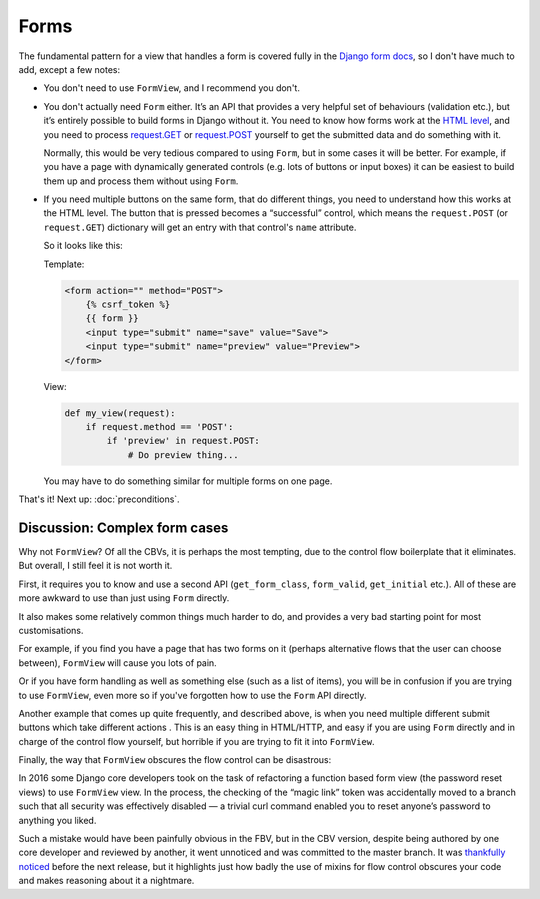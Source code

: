 Forms
=====

The fundamental pattern for a view that handles a form is covered fully in the
`Django form docs
<https://docs.djangoproject.com/en/stable/topics/forms/#the-view>`_, so I don't
have much to add, except a few notes:

* You don't need to use ``FormView``, and I recommend you don't.

* You don't actually need ``Form`` either. It’s an API that provides a very
  helpful set of behaviours (validation etc.), but it’s entirely possible to
  build forms in Django without it. You need to know how forms work at the `HTML
  level <https://developer.mozilla.org/en-US/docs/Learn/Forms>`_, and you need
  to process `request.GET
  <https://docs.djangoproject.com/en/stable/ref/request-response/#django.http.HttpRequest.GET>`_
  or `request.POST
  <https://docs.djangoproject.com/en/stable/ref/request-response/#django.http.HttpRequest.POST>`_
  yourself to get the submitted data and do something with it.

  Normally, this would be very tedious compared to using ``Form``, but in some
  cases it will be better. For example, if you have a page with dynamically
  generated controls (e.g. lots of buttons or input boxes) it can be easiest to
  build them up and process them without using ``Form``.

* If you need multiple buttons on the same form, that do different things, you
  need to understand how this works at the HTML level. The button that is
  pressed becomes a “successful” control, which means the ``request.POST`` (or
  ``request.GET``) dictionary will get an entry with that control's ``name``
  attribute.

  So it looks like this:

  Template:

  .. code-block:: html+django

     <form action="" method="POST">
         {% csrf_token %}
         {{ form }}
         <input type="submit" name="save" value="Save">
         <input type="submit" name="preview" value="Preview">
     </form>

  View:

  .. code-block:: python

     def my_view(request):
         if request.method == 'POST':
             if 'preview' in request.POST:
                 # Do preview thing...

  You may have to do something similar for multiple forms on one page.

That's it! Next up: :doc:`preconditions`.

Discussion: Complex form cases
------------------------------

Why not ``FormView``? Of all the CBVs, it is perhaps the most tempting, due to
the control flow boilerplate that it eliminates. But overall, I still feel it is
not worth it.

First, it requires you to know and use a second API (``get_form_class``,
``form_valid``, ``get_initial`` etc.). All of these are more awkward to use than
just using ``Form`` directly.

It also makes some relatively common things much harder to do, and provides a
very bad starting point for most customisations.

For example, if you find you have a page that has two forms on it (perhaps
alternative flows that the user can choose between), ``FormView`` will cause you
lots of pain.

Or if you have form handling as well as something else (such as a list of
items), you will be in confusion if you are trying to use ``FormView``, even
more so if you've forgotten how to use the ``Form`` API directly.

Another example that comes up quite frequently, and described above, is when you
need multiple different submit buttons which take different actions . This is an
easy thing in HTML/HTTP, and easy if you are using ``Form`` directly and in
charge of the control flow yourself, but horrible if you are trying to fit it
into ``FormView``.

Finally, the way that ``FormView`` obscures the flow control can be disastrous:

In 2016 some Django core developers took on the task of refactoring a function
based form view (the password reset views) to use ``FormView`` view. In the
process, the checking of the “magic link” token was accidentally moved to a
branch such that all security was effectively disabled — a trivial curl command
enabled you to reset anyone’s password to anything you liked.

Such a mistake would have been painfully obvious in the FBV, but in the CBV
version, despite being authored by one core developer and reviewed by another,
it went unnoticed and was committed to the master branch. It was `thankfully
noticed
<https://groups.google.com/d/msg/django-developers/HUZySAw43uE/RD4ifBLPBgAJ>`_
before the next release, but it highlights just how badly the use of mixins for
flow control obscures your code and makes reasoning about it a nightmare.
